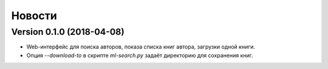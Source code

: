 Новости
=======

Version 0.1.0 (2018-04-08)
--------------------------

* Web-интерфейс для поиска авторов, показа списка книг автора,
  загрузки одной книги.

* Опция `--download-to` в скрипте `ml-search.py` задаёт директорию
  для сохранения книг.
